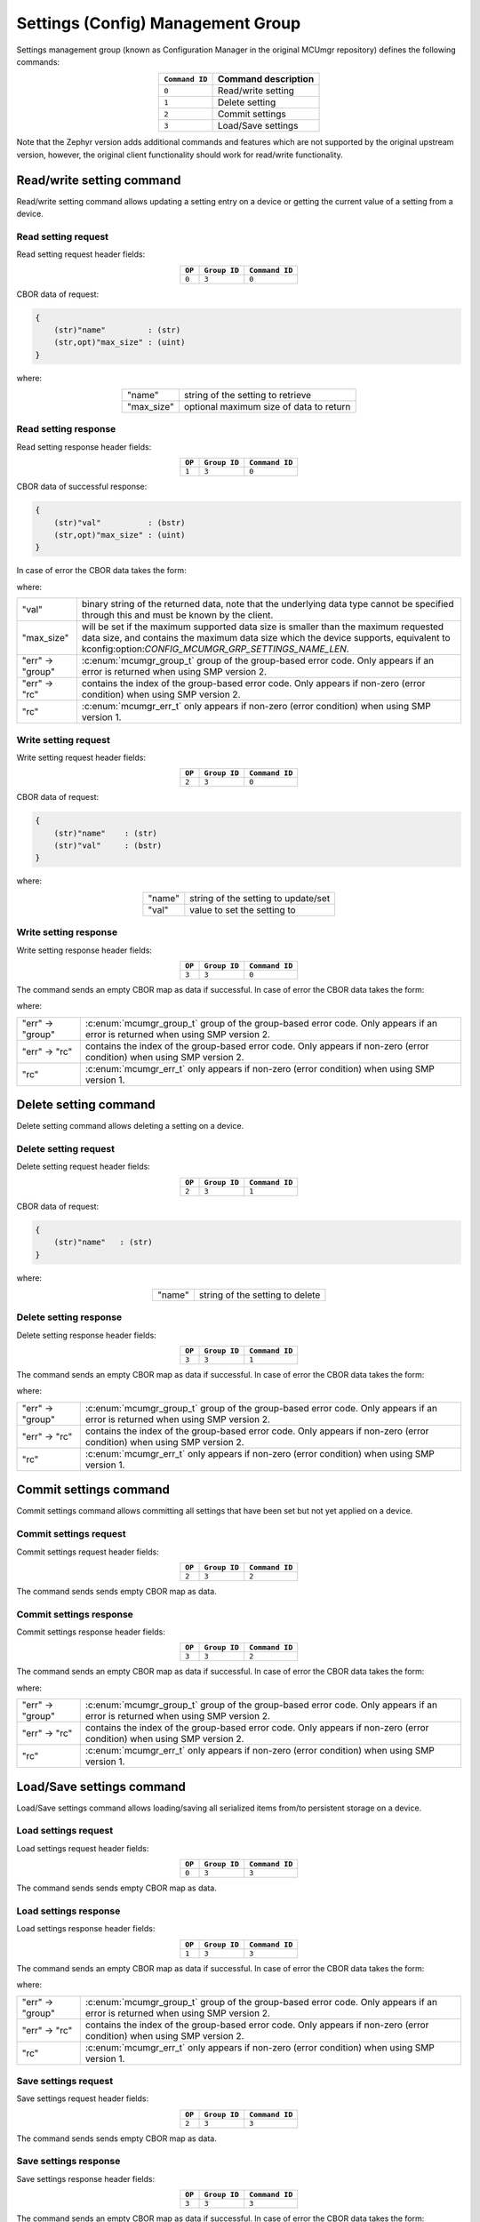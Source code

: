 .. _mcumgr_smp_group_3:

Settings (Config) Management Group
##################################

Settings management group (known as Configuration Manager in the original MCUmgr repository)
defines the following commands:

.. table::
    :align: center

    +----------------+------------------------------+
    | ``Command ID`` | Command description          |
    +================+==============================+
    | ``0``          | Read/write setting           |
    +----------------+------------------------------+
    | ``1``          | Delete setting               |
    +----------------+------------------------------+
    | ``2``          | Commit settings              |
    +----------------+------------------------------+
    | ``3``          | Load/Save settings           |
    +----------------+------------------------------+

Note that the Zephyr version adds additional commands and features which are not supported by
the original upstream version, however, the original client functionality should work for
read/write functionality.

Read/write setting command
**************************

Read/write setting command allows updating a setting entry on a device or
getting the current value of a setting from a device.

Read setting request
====================

Read setting request header fields:

.. table::
    :align: center

    +--------+--------------+----------------+
    | ``OP`` | ``Group ID`` | ``Command ID`` |
    +========+==============+================+
    | ``0``  | ``3``        | ``0``          |
    +--------+--------------+----------------+

CBOR data of request:

.. code-block:: none

    {
        (str)"name"         : (str)
        (str,opt)"max_size" : (uint)
    }

where:

.. table::
    :align: center

    +------------+-----------------------------------------+
    | "name"     | string of the setting to retrieve       |
    +------------+-----------------------------------------+
    | "max_size" | optional maximum size of data to return |
    +------------+-----------------------------------------+

Read setting response
=====================

Read setting response header fields:

.. table::
    :align: center

    +--------+--------------+----------------+
    | ``OP`` | ``Group ID`` | ``Command ID`` |
    +========+==============+================+
    | ``1``  | ``3``        | ``0``          |
    +--------+--------------+----------------+

CBOR data of successful response:

.. code-block:: none

    {
        (str)"val"          : (bstr)
        (str,opt)"max_size" : (uint)
    }

In case of error the CBOR data takes the form:

.. tabs::

   .. group-tab:: SMP version 2

      .. code-block:: none

          {
              (str)"err" : {
                  (str)"group"    : (uint)
                  (str)"rc"       : (uint)
              }
          }

   .. group-tab:: SMP version 1

      .. code-block:: none

          {
              (str)"rc"       : (int)
          }

where:

.. table::
    :align: center

    +------------------+-------------------------------------------------------------------------+
    | "val"            | binary string of the returned data, note that the underlying data type  |
    |                  | cannot be specified through this and must be known by the client.       |
    +------------------+-------------------------------------------------------------------------+
    | "max_size"       | will be set if the maximum supported data size is smaller than the      |
    |                  | maximum requested data size, and contains the maximum data size which   |
    |                  | the device supports, equivalent to                                      |
    |                  | kconfig:option:`CONFIG_MCUMGR_GRP_SETTINGS_NAME_LEN`.                   |
    +------------------+-------------------------------------------------------------------------+
    | "err" -> "group" | :c:enum:`mcumgr_group_t` group of the group-based error code. Only      |
    |                  | appears if an error is returned when using SMP version 2.               |
    +------------------+-------------------------------------------------------------------------+
    | "err" -> "rc"    | contains the index of the group-based error code. Only appears if       |
    |                  | non-zero (error condition) when using SMP version 2.                    |
    +------------------+-------------------------------------------------------------------------+
    | "rc"             | :c:enum:`mcumgr_err_t` only appears if non-zero (error condition) when  |
    |                  | using SMP version 1.                                                    |
    +------------------+-------------------------------------------------------------------------+

Write setting request
=====================

Write setting request header fields:

.. table::
    :align: center

    +--------+--------------+----------------+
    | ``OP`` | ``Group ID`` | ``Command ID`` |
    +========+==============+================+
    | ``2``  | ``3``        | ``0``          |
    +--------+--------------+----------------+

CBOR data of request:

.. code-block:: none

    {
        (str)"name"    : (str)
        (str)"val"     : (bstr)
    }

where:

.. table::
    :align: center

    +--------+-------------------------------------+
    | "name" | string of the setting to update/set |
    +--------+-------------------------------------+
    | "val"  | value to set the setting to         |
    +--------+-------------------------------------+

Write setting response
======================

Write setting response header fields:

.. table::
    :align: center

    +--------+--------------+----------------+
    | ``OP`` | ``Group ID`` | ``Command ID`` |
    +========+==============+================+
    | ``3``  | ``3``        | ``0``          |
    +--------+--------------+----------------+

The command sends an empty CBOR map as data if successful. In case of error the CBOR data takes
the form:

.. tabs::

   .. group-tab:: SMP version 2

      .. code-block:: none

          {
              (str)"err" : {
                  (str)"group"    : (uint)
                  (str)"rc"       : (uint)
              }
          }

   .. group-tab:: SMP version 1

      .. code-block:: none

          {
              (str)"rc"       : (int)
          }

where:

.. table::
    :align: center

    +------------------+-------------------------------------------------------------------------+
    | "err" -> "group" | :c:enum:`mcumgr_group_t` group of the group-based error code. Only      |
    |                  | appears if an error is returned when using SMP version 2.               |
    +------------------+-------------------------------------------------------------------------+
    | "err" -> "rc"    | contains the index of the group-based error code. Only appears if       |
    |                  | non-zero (error condition) when using SMP version 2.                    |
    +------------------+-------------------------------------------------------------------------+
    | "rc"             | :c:enum:`mcumgr_err_t` only appears if non-zero (error condition) when  |
    |                  | using SMP version 1.                                                    |
    +------------------+-------------------------------------------------------------------------+

Delete setting command
**********************

Delete setting command allows deleting a setting on a device.

Delete setting request
======================

Delete setting request header fields:

.. table::
    :align: center

    +--------+--------------+----------------+
    | ``OP`` | ``Group ID`` | ``Command ID`` |
    +========+==============+================+
    | ``2``  | ``3``        | ``1``          |
    +--------+--------------+----------------+

CBOR data of request:

.. code-block:: none

    {
        (str)"name"   : (str)
    }

where:

.. table::
    :align: center

    +--------+---------------------------------+
    | "name" | string of the setting to delete |
    +--------+---------------------------------+

Delete setting response
=======================

Delete setting response header fields:

.. table::
    :align: center

    +--------+--------------+----------------+
    | ``OP`` | ``Group ID`` | ``Command ID`` |
    +========+==============+================+
    | ``3``  | ``3``        | ``1``          |
    +--------+--------------+----------------+

The command sends an empty CBOR map as data if successful. In case of error the CBOR data takes
the form:

.. tabs::

   .. group-tab:: SMP version 2

      .. code-block:: none

          {
              (str)"err" : {
                  (str)"group"    : (uint)
                  (str)"rc"       : (uint)
              }
          }

   .. group-tab:: SMP version 1

      .. code-block:: none

          {
              (str)"rc"       : (int)
          }

where:

.. table::
    :align: center

    +------------------+-------------------------------------------------------------------------+
    | "err" -> "group" | :c:enum:`mcumgr_group_t` group of the group-based error code. Only      |
    |                  | appears if an error is returned when using SMP version 2.               |
    +------------------+-------------------------------------------------------------------------+
    | "err" -> "rc"    | contains the index of the group-based error code. Only appears if       |
    |                  | non-zero (error condition) when using SMP version 2.                    |
    +------------------+-------------------------------------------------------------------------+
    | "rc"             | :c:enum:`mcumgr_err_t` only appears if non-zero (error condition) when  |
    |                  | using SMP version 1.                                                    |
    +------------------+-------------------------------------------------------------------------+

Commit settings command
***********************

Commit settings command allows committing all settings that have been set but not yet applied on a
device.

Commit settings request
=======================

Commit settings request header fields:

.. table::
    :align: center

    +--------+--------------+----------------+
    | ``OP`` | ``Group ID`` | ``Command ID`` |
    +========+==============+================+
    | ``2``  | ``3``        | ``2``          |
    +--------+--------------+----------------+

The command sends sends empty CBOR map as data.

Commit settings response
========================

Commit settings response header fields:

.. table::
    :align: center

    +--------+--------------+----------------+
    | ``OP`` | ``Group ID`` | ``Command ID`` |
    +========+==============+================+
    | ``3``  | ``3``        | ``2``          |
    +--------+--------------+----------------+

The command sends an empty CBOR map as data if successful. In case of error the CBOR data takes
the form:

.. tabs::

   .. group-tab:: SMP version 2

      .. code-block:: none

          {
              (str)"err" : {
                  (str)"group"    : (uint)
                  (str)"rc"       : (uint)
              }
          }

   .. group-tab:: SMP version 1

      .. code-block:: none

          {
              (str)"rc"       : (int)
          }

where:

.. table::
    :align: center

    +------------------+-------------------------------------------------------------------------+
    | "err" -> "group" | :c:enum:`mcumgr_group_t` group of the group-based error code. Only      |
    |                  | appears if an error is returned when using SMP version 2.               |
    +------------------+-------------------------------------------------------------------------+
    | "err" -> "rc"    | contains the index of the group-based error code. Only appears if       |
    |                  | non-zero (error condition) when using SMP version 2.                    |
    +------------------+-------------------------------------------------------------------------+
    | "rc"             | :c:enum:`mcumgr_err_t` only appears if non-zero (error condition) when  |
    |                  | using SMP version 1.                                                    |
    +------------------+-------------------------------------------------------------------------+

Load/Save settings command
**************************

Load/Save settings command allows loading/saving all serialized items from/to persistent storage
on a device.

Load settings request
=====================

Load settings request header fields:

.. table::
    :align: center

    +--------+--------------+----------------+
    | ``OP`` | ``Group ID`` | ``Command ID`` |
    +========+==============+================+
    | ``0``  | ``3``        | ``3``          |
    +--------+--------------+----------------+

The command sends sends empty CBOR map as data.

Load settings response
======================

Load settings response header fields:

.. table::
    :align: center

    +--------+--------------+----------------+
    | ``OP`` | ``Group ID`` | ``Command ID`` |
    +========+==============+================+
    | ``1``  | ``3``        | ``3``          |
    +--------+--------------+----------------+

The command sends an empty CBOR map as data if successful. In case of error the CBOR data takes
the form:

.. tabs::

   .. group-tab:: SMP version 2

      .. code-block:: none

          {
              (str)"err" : {
                  (str)"group"    : (uint)
                  (str)"rc"       : (uint)
              }
          }

   .. group-tab:: SMP version 1

      .. code-block:: none

          {
              (str)"rc"       : (int)
          }

where:

.. table::
    :align: center

    +------------------+-------------------------------------------------------------------------+
    | "err" -> "group" | :c:enum:`mcumgr_group_t` group of the group-based error code. Only      |
    |                  | appears if an error is returned when using SMP version 2.               |
    +------------------+-------------------------------------------------------------------------+
    | "err" -> "rc"    | contains the index of the group-based error code. Only appears if       |
    |                  | non-zero (error condition) when using SMP version 2.                    |
    +------------------+-------------------------------------------------------------------------+
    | "rc"             | :c:enum:`mcumgr_err_t` only appears if non-zero (error condition) when  |
    |                  | using SMP version 1.                                                    |
    +------------------+-------------------------------------------------------------------------+

Save settings request
=====================

Save settings request header fields:

.. table::
    :align: center

    +--------+--------------+----------------+
    | ``OP`` | ``Group ID`` | ``Command ID`` |
    +========+==============+================+
    | ``2``  | ``3``        | ``3``          |
    +--------+--------------+----------------+

The command sends sends empty CBOR map as data.

Save settings response
======================

Save settings response header fields:

.. table::
    :align: center

    +--------+--------------+----------------+
    | ``OP`` | ``Group ID`` | ``Command ID`` |
    +========+==============+================+
    | ``3``  | ``3``        | ``3``          |
    +--------+--------------+----------------+

The command sends an empty CBOR map as data if successful. In case of error the CBOR data takes
the form:

.. tabs::

   .. group-tab:: SMP version 2

      .. code-block:: none

          {
              (str)"err" : {
                  (str)"group"    : (uint)
                  (str)"rc"       : (uint)
              }
          }

   .. group-tab:: SMP version 1

      .. code-block:: none

          {
              (str)"rc"       : (int)
          }

where:

.. table::
    :align: center

    +------------------+------------------------------------------------------------------------+
    | "err" -> "group" | :c:enum:`mcumgr_group_t` group of the group-based error code. Only     |
    |                  | appears if an error is returned when using SMP version 2.              |
    +------------------+------------------------------------------------------------------------+
    | "err" -> "rc"    | contains the index of the group-based error code. Only appears if      |
    |                  | non-zero (error condition) when using SMP version 2.                   |
    +------------------+------------------------------------------------------------------------+
    | "rc"             | :c:enum:`mcumgr_err_t` only appears if non-zero (error condition) when |
    |                  | using SMP version 1.                                                   |
    +------------------+------------------------------------------------------------------------+

Settings access callback
************************

There is a settings access MCUmgr callback available (see :ref:`mcumgr_callbacks` for details on
callbacks) which allows for applications/modules to know when settings management commands are
used and, optionally, block access (for example through the use of a security mechanism). This
callback can be enabled with :kconfig:option:`CONFIG_MCUMGR_GRP_SETTINGS_ACCESS_HOOK`, registered
with the event :c:enum:`MGMT_EVT_OP_SETTINGS_MGMT_ACCESS`, whereby the supplied callback data is
:c:struct:`settings_mgmt_access`.
